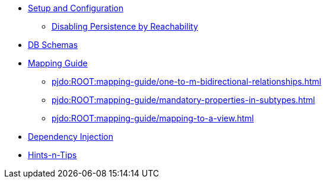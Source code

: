
* xref:pjdo:ROOT:setup-and-configuration.adoc[Setup and Configuration]
** xref:pjdo:ROOT:configuring/disabling-persistence-by-reachability.adoc[Disabling Persistence by Reachability]

* xref:pjdo:ROOT:db-schemas.adoc[DB Schemas]

* xref:pjdo:ROOT:mapping-guide.adoc[Mapping Guide]
** xref:pjdo:ROOT:mapping-guide/one-to-m-bidirectional-relationships.adoc[leveloffset=+1]
** xref:pjdo:ROOT:mapping-guide/mandatory-properties-in-subtypes.adoc[leveloffset=+1]
** xref:pjdo:ROOT:mapping-guide/mapping-to-a-view.adoc[leveloffset=+1]

* xref:pjdo:ROOT:dependency-injection.adoc[Dependency Injection]
* xref:pjdo:ROOT:hints-and-tips.adoc[Hints-n-Tips]
